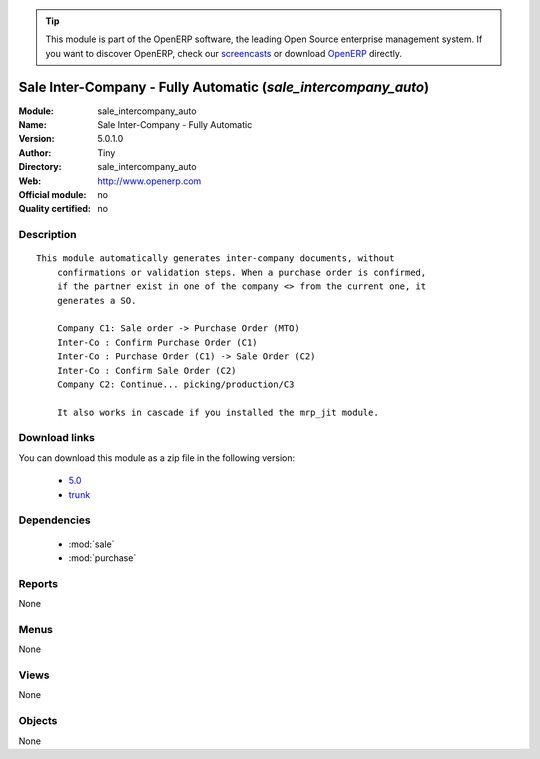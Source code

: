 
.. i18n: .. module:: sale_intercompany_auto
.. i18n:     :synopsis: Sale Inter-Company - Fully Automatic 
.. i18n:     :noindex:
.. i18n: .. 
..

.. module:: sale_intercompany_auto
    :synopsis: Sale Inter-Company - Fully Automatic 
    :noindex:
.. 

.. i18n: .. raw:: html
.. i18n: 
.. i18n:       <br />
.. i18n:     <link rel="stylesheet" href="../_static/hide_objects_in_sidebar.css" type="text/css" />
..

.. raw:: html

      <br />
    <link rel="stylesheet" href="../_static/hide_objects_in_sidebar.css" type="text/css" />

.. i18n: .. tip:: This module is part of the OpenERP software, the leading Open Source 
.. i18n:   enterprise management system. If you want to discover OpenERP, check our 
.. i18n:   `screencasts <http://openerp.tv>`_ or download 
.. i18n:   `OpenERP <http://openerp.com>`_ directly.
..

.. tip:: This module is part of the OpenERP software, the leading Open Source 
  enterprise management system. If you want to discover OpenERP, check our 
  `screencasts <http://openerp.tv>`_ or download 
  `OpenERP <http://openerp.com>`_ directly.

.. i18n: .. raw:: html
.. i18n: 
.. i18n:     <div class="js-kit-rating" title="" permalink="" standalone="yes" path="/sale_intercompany_auto"></div>
.. i18n:     <script src="http://js-kit.com/ratings.js"></script>
..

.. raw:: html

    <div class="js-kit-rating" title="" permalink="" standalone="yes" path="/sale_intercompany_auto"></div>
    <script src="http://js-kit.com/ratings.js"></script>

.. i18n: Sale Inter-Company - Fully Automatic (*sale_intercompany_auto*)
.. i18n: ===============================================================
.. i18n: :Module: sale_intercompany_auto
.. i18n: :Name: Sale Inter-Company - Fully Automatic
.. i18n: :Version: 5.0.1.0
.. i18n: :Author: Tiny
.. i18n: :Directory: sale_intercompany_auto
.. i18n: :Web: http://www.openerp.com
.. i18n: :Official module: no
.. i18n: :Quality certified: no
..

Sale Inter-Company - Fully Automatic (*sale_intercompany_auto*)
===============================================================
:Module: sale_intercompany_auto
:Name: Sale Inter-Company - Fully Automatic
:Version: 5.0.1.0
:Author: Tiny
:Directory: sale_intercompany_auto
:Web: http://www.openerp.com
:Official module: no
:Quality certified: no

.. i18n: Description
.. i18n: -----------
..

Description
-----------

.. i18n: ::
.. i18n: 
.. i18n:   This module automatically generates inter-company documents, without
.. i18n:       confirmations or validation steps. When a purchase order is confirmed,
.. i18n:       if the partner exist in one of the company <> from the current one, it
.. i18n:       generates a SO.
.. i18n:   
.. i18n:       Company C1: Sale order -> Purchase Order (MTO)
.. i18n:       Inter-Co : Confirm Purchase Order (C1)
.. i18n:       Inter-Co : Purchase Order (C1) -> Sale Order (C2)
.. i18n:       Inter-Co : Confirm Sale Order (C2)
.. i18n:       Company C2: Continue... picking/production/C3
.. i18n:   
.. i18n:       It also works in cascade if you installed the mrp_jit module.
..

::

  This module automatically generates inter-company documents, without
      confirmations or validation steps. When a purchase order is confirmed,
      if the partner exist in one of the company <> from the current one, it
      generates a SO.
  
      Company C1: Sale order -> Purchase Order (MTO)
      Inter-Co : Confirm Purchase Order (C1)
      Inter-Co : Purchase Order (C1) -> Sale Order (C2)
      Inter-Co : Confirm Sale Order (C2)
      Company C2: Continue... picking/production/C3
  
      It also works in cascade if you installed the mrp_jit module.

.. i18n: Download links
.. i18n: --------------
..

Download links
--------------

.. i18n: You can download this module as a zip file in the following version:
..

You can download this module as a zip file in the following version:

.. i18n:   * `5.0 <http://www.openerp.com/download/modules/5.0/sale_intercompany_auto.zip>`_
.. i18n:   * `trunk <http://www.openerp.com/download/modules/trunk/sale_intercompany_auto.zip>`_
..

  * `5.0 <http://www.openerp.com/download/modules/5.0/sale_intercompany_auto.zip>`_
  * `trunk <http://www.openerp.com/download/modules/trunk/sale_intercompany_auto.zip>`_

.. i18n: Dependencies
.. i18n: ------------
..

Dependencies
------------

.. i18n:  * :mod:`sale`
.. i18n:  * :mod:`purchase`
..

 * :mod:`sale`
 * :mod:`purchase`

.. i18n: Reports
.. i18n: -------
..

Reports
-------

.. i18n: None
..

None

.. i18n: Menus
.. i18n: -------
..

Menus
-------

.. i18n: None
..

None

.. i18n: Views
.. i18n: -----
..

Views
-----

.. i18n: None
..

None

.. i18n: Objects
.. i18n: -------
..

Objects
-------

.. i18n: None
..

None
